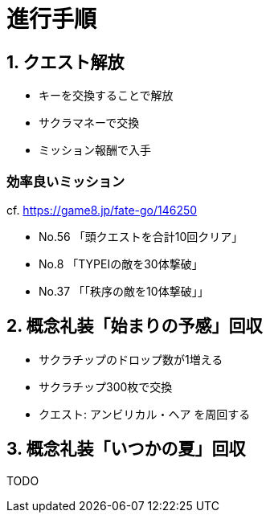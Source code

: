 // = 【FGO】CCCコラボ(BBちゃんの逆襲)メモ
// :hp-image: /covers/cover.png
// :published_at: 2017-05-01
// :hp-tags: FGO
// :hp-alt-title: FGO_CCC_colabo

= 進行手順

== 1. クエスト解放
- キーを交換することで解放
- サクラマネーで交換
- ミッション報酬で入手

=== 効率良いミッション
cf. https://game8.jp/fate-go/146250

- No.56 「頭クエストを合計10回クリア」
- No.8 「TYPEⅠの敵を30体撃破」
- No.37 「「秩序の敵を10体撃破」」

== 2. 概念礼装「始まりの予感」回収
- サクラチップのドロップ数が1増える
- サクラチップ300枚で交換
- クエスト: アンビリカル・ヘア を周回する

== 3. 概念礼装「いつかの夏」回収
TODO
